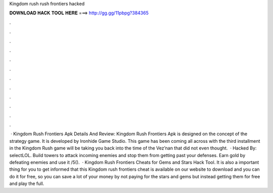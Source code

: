 Kingdom rush rush frontiers hacked

𝐃𝐎𝐖𝐍𝐋𝐎𝐀𝐃 𝐇𝐀𝐂𝐊 𝐓𝐎𝐎𝐋 𝐇𝐄𝐑𝐄 ===> http://gg.gg/11pbpg?384365

.

.

.

.

.

.

.

.

.

.

.

.

 · Kingdom Rush Frontiers Apk Details And Review: Kingdom Rush Frontiers Apk is designed on the concept of the strategy game. It is developed by Ironhide Game Studio. This game has been coming all across with the third installment in the Kingdom Rush  game will be taking you back into the time of the Vez’nan that did not even thought.  · Hacked By: selectLOL. Build towers to attack incoming enemies and stop them from getting past your defenses. Earn gold by defeating enemies and use it /5().  · Kingdom Rush Frontiers Cheats for Gems and Stars Hack Tool. It is also a important thing for you to get informed that this Kingdom rush frontiers cheat is available on our website to download and you can do it for free, so you can save a lot of your money by not paying for the stars and gems but instead getting them for free and play the full.